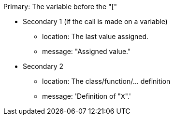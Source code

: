 Primary: The variable before the "["

* Secondary 1 (if the call is made on a variable)
** location: The last value assigned.
** message: "Assigned value."
* Secondary 2
** location: The class/function/... definition
** message: 'Definition of \"``++X++``".'
